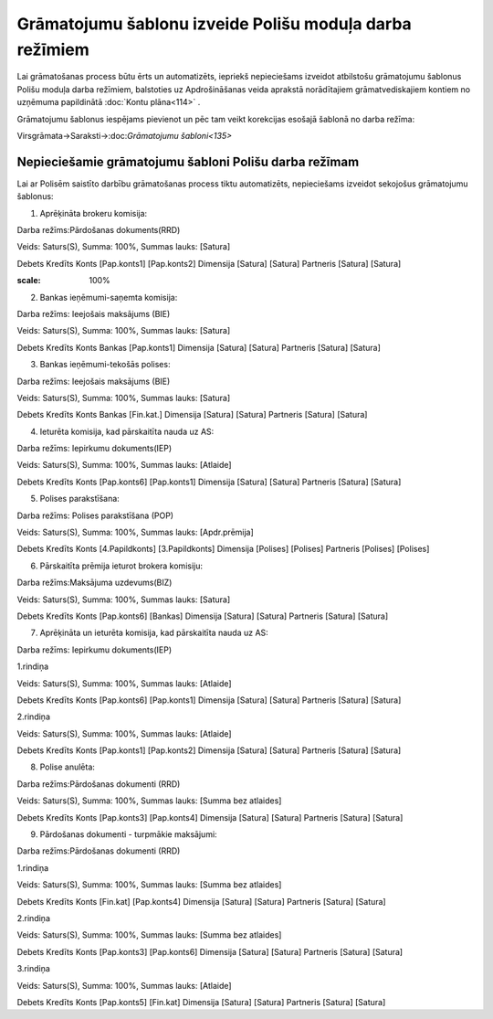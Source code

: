 .. 14083 Grāmatojumu šablonu izveide Polišu moduļa darba režīmiem************************************************************ 


Lai grāmatošanas process būtu ērts un automatizēts, iepriekš
nepieciešams izveidot atbilstošu grāmatojumu šablonus Polišu moduļa
darba režīmiem, balstoties uz Apdrošināšanas veida aprakstā
norādītajiem grāmatvediskajiem kontiem no uzņēmuma papildinātā
:doc:`Kontu plāna<114>` .



Grāmatojumu šablonus iespējams pievienot un pēc tam veikt korekcijas
esošajā šablonā no darba režīma:



Virsgrāmata->Saraksti->:doc:`Grāmatojumu šabloni<135>`



Nepieciešamie grāmatojumu šabloni Polišu darba režīmam
++++++++++++++++++++++++++++++++++++++++++++++++++++++

Lai ar Polisēm saistīto darbību grāmatošanas process tiktu
automatizēts, nepieciešams izveidot sekojošus grāmatojumu šablonus:



1. Aprēķināta brokeru komisija:



Darba režīms:Pārdošanas dokuments(RRD)

Veids: Saturs(S), Summa: 100%, Summas lauks: [Satura]

Debets Kredīts Konts [Pap.konts1] [Pap.konts2] Dimensija [Satura]
[Satura] Partneris [Satura] [Satura]



.. image:: images_ozols/25364.png
:scale: 100%




2. Bankas ieņēmumi-saņemta komisija:



Darba režīms: Ieejošais maksājums (BIE)

Veids: Saturs(S), Summa: 100%, Summas lauks: [Satura]

Debets Kredīts Konts Bankas [Pap.konts1] Dimensija [Satura] [Satura]
Partneris [Satura] [Satura]

3. Bankas ieņēmumi-tekošās polises:



Darba režīms: Ieejošais maksājums (BIE)

Veids: Saturs(S), Summa: 100%, Summas lauks: [Satura]

Debets Kredīts Konts Bankas [Fin.kat.] Dimensija [Satura] [Satura]
Partneris [Satura] [Satura]

4. Ieturēta komisija, kad pārskaitīta nauda uz AS:



Darba režīms: Iepirkumu dokuments(IEP)

Veids: Saturs(S), Summa: 100%, Summas lauks: [Atlaide]

Debets Kredīts Konts [Pap.konts6] [Pap.konts1] Dimensija [Satura]
[Satura] Partneris [Satura] [Satura]

5. Polises parakstīšana:



Darba režīms: Polises parakstīšana (POP)

Veids: Saturs(S), Summa: 100%, Summas lauks: [Apdr.prēmija]

Debets Kredīts Konts [4.Papildkonts] [3.Papildkonts] Dimensija
[Polises] [Polises] Partneris [Polises] [Polises]

6. Pārskaitīta prēmija ieturot brokera komisiju:



Darba režīms:Maksājuma uzdevums(BIZ)

Veids: Saturs(S), Summa: 100%, Summas lauks: [Satura]

Debets Kredīts Konts [Pap.konts6] [Bankas] Dimensija [Satura] [Satura]
Partneris [Satura] [Satura]

7. Aprēķināta un ieturēta komisija, kad pārskaitīta nauda uz AS:



Darba režīms: Iepirkumu dokuments(IEP)

1.rindiņa

Veids: Saturs(S), Summa: 100%, Summas lauks: [Atlaide]

Debets Kredīts Konts [Pap.konts6] [Pap.konts1] Dimensija [Satura]
[Satura] Partneris [Satura] [Satura]

2.rindiņa

Veids: Saturs(S), Summa: 100%, Summas lauks: [Atlaide]

Debets Kredīts Konts [Pap.konts1] [Pap.konts2] Dimensija [Satura]
[Satura] Partneris [Satura] [Satura]

8. Polise anulēta:



Darba režīms:Pārdošanas dokumenti (RRD)

Veids: Saturs(S), Summa: 100%, Summas lauks: [Summa bez atlaides]

Debets Kredīts Konts [Pap.konts3] [Pap.konts4] Dimensija [Satura]
[Satura] Partneris [Satura] [Satura]

9. Pārdošanas dokumenti - turpmākie maksājumi:



Darba režīms:Pārdošanas dokumenti (RRD)

1.rindiņa

Veids: Saturs(S), Summa: 100%, Summas lauks: [Summa bez atlaides]

Debets Kredīts Konts [Fin.kat] [Pap.konts4] Dimensija [Satura]
[Satura] Partneris [Satura] [Satura]

2.rindiņa

Veids: Saturs(S), Summa: 100%, Summas lauks: [Summa bez atlaides]

Debets Kredīts Konts [Pap.konts3] [Pap.konts6] Dimensija [Satura]
[Satura] Partneris [Satura] [Satura]

3.rindiņa

Veids: Saturs(S), Summa: 100%, Summas lauks: [Atlaide]

Debets Kredīts Konts [Pap.konts5] [Fin.kat] Dimensija [Satura]
[Satura] Partneris [Satura] [Satura]

 